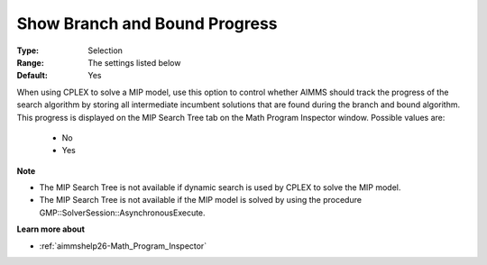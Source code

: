 

.. _option-AIMMS-show_branch_and_bound_progress:


Show Branch and Bound Progress
==============================



:Type:	Selection	
:Range:	The settings listed below	
:Default:	Yes	



When using CPLEX to solve a MIP model, use this option to control whether AIMMS should track the progress of the search algorithm by storing all intermediate incumbent solutions that are found during the branch and bound algorithm. This progress is displayed on the MIP Search Tree tab on the Math Program Inspector window. Possible values are:



    *	No
    *	Yes




**Note** 

*	The MIP Search Tree is not available if dynamic search is used by CPLEX to solve the MIP model.
*	The MIP Search Tree is not available if the MIP model is solved by using the procedure GMP::SolverSession::AsynchronousExecute.




**Learn more about** 

*	:ref:`aimmshelp26-Math_Program_Inspector` 



